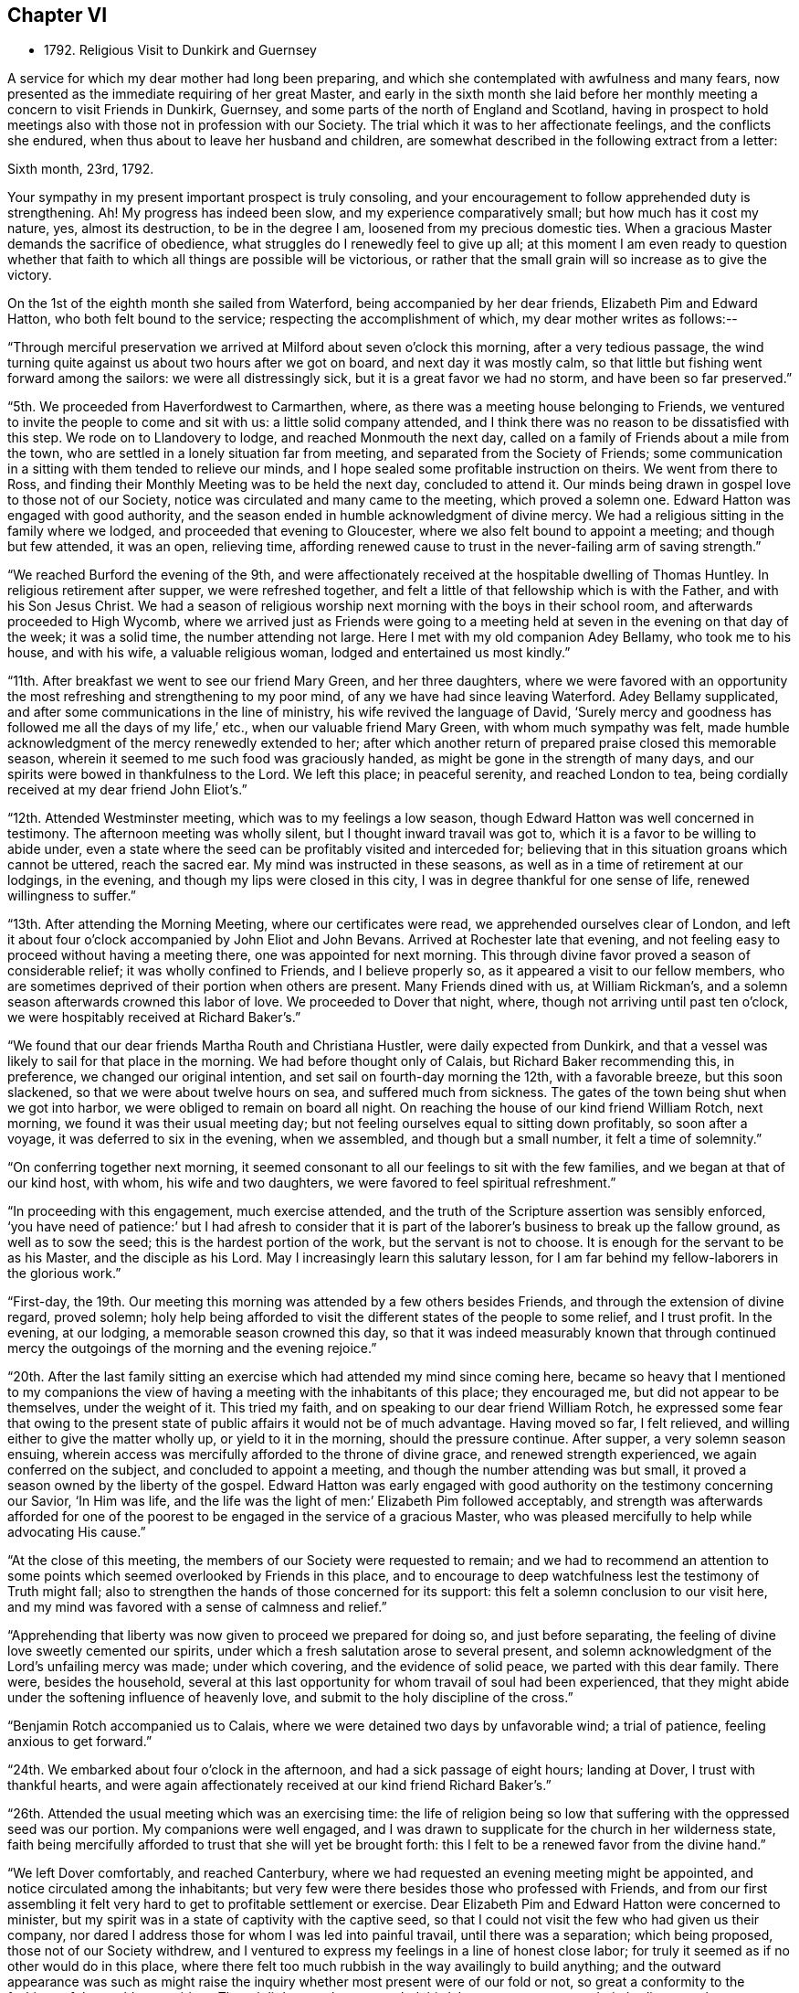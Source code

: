 == Chapter VI

[.chapter-synopsis]
* 1792+++.+++ Religious Visit to Dunkirk and Guernsey

A service for which my dear mother had long been preparing,
and which she contemplated with awfulness and many fears,
now presented as the immediate requiring of her great Master,
and early in the sixth month she laid before her
monthly meeting a concern to visit Friends in Dunkirk,
Guernsey, and some parts of the north of England and Scotland,
having in prospect to hold meetings also with those not in profession with our Society.
The trial which it was to her affectionate feelings, and the conflicts she endured,
when thus about to leave her husband and children,
are somewhat described in the following extract from a letter:

[.embedded-content-document.letter]
--

[.signed-section-context-open]
Sixth month, 23rd, 1792.

Your sympathy in my present important prospect is truly consoling,
and your encouragement to follow apprehended duty is strengthening.
Ah! My progress has indeed been slow, and my experience comparatively small;
but how much has it cost my nature, yes, almost its destruction,
to be in the degree I am, loosened from my precious domestic ties.
When a gracious Master demands the sacrifice of obedience,
what struggles do I renewedly feel to give up all;
at this moment I am even ready to question whether that faith
to which all things are possible will be victorious,
or rather that the small grain will so increase as to give the victory.

--

On the 1st of the eighth month she sailed from Waterford,
being accompanied by her dear friends, Elizabeth Pim and Edward Hatton,
who both felt bound to the service; respecting the accomplishment of which,
my dear mother writes as follows:--

"`Through merciful preservation we arrived at Milford about seven o`'clock this morning,
after a very tedious passage,
the wind turning quite against us about two hours after we got on board,
and next day it was mostly calm,
so that little but fishing went forward among the sailors:
we were all distressingly sick, but it is a great favor we had no storm,
and have been so far preserved.`"

"`5th. We proceeded from Haverfordwest to Carmarthen, where,
as there was a meeting house belonging to Friends,
we ventured to invite the people to come and sit with us:
a little solid company attended,
and I think there was no reason to be dissatisfied with this step.
We rode on to Llandovery to lodge, and reached Monmouth the next day,
called on a family of Friends about a mile from the town,
who are settled in a lonely situation far from meeting,
and separated from the Society of Friends;
some communication in a sitting with them tended to relieve our minds,
and I hope sealed some profitable instruction on theirs.
We went from there to Ross,
and finding their Monthly Meeting was to be held the next day, concluded to attend it.
Our minds being drawn in gospel love to those not of our Society,
notice was circulated and many came to the meeting, which proved a solemn one.
Edward Hatton was engaged with good authority,
and the season ended in humble acknowledgment of divine mercy.
We had a religious sitting in the family where we lodged,
and proceeded that evening to Gloucester, where we also felt bound to appoint a meeting;
and though but few attended, it was an open, relieving time,
affording renewed cause to trust in the never-failing arm of saving strength.`"

"`We reached Burford the evening of the 9th,
and were affectionately received at the hospitable dwelling of Thomas Huntley.
In religious retirement after supper, we were refreshed together,
and felt a little of that fellowship which is with the Father,
and with his Son Jesus Christ.
We had a season of religious worship next morning with the boys in their school room,
and afterwards proceeded to High Wycomb,
where we arrived just as Friends were going to a meeting held
at seven in the evening on that day of the week;
it was a solid time, the number attending not large.
Here I met with my old companion Adey Bellamy, who took me to his house,
and with his wife, a valuable religious woman, lodged and entertained us most kindly.`"

"`11th. After breakfast we went to see our friend Mary Green, and her three daughters,
where we were favored with an opportunity the most
refreshing and strengthening to my poor mind,
of any we have had since leaving Waterford.
Adey Bellamy supplicated, and after some communications in the line of ministry,
his wife revived the language of David,
'`Surely mercy and goodness has followed me all the days of my life,`' etc.,
when our valuable friend Mary Green, with whom much sympathy was felt,
made humble acknowledgment of the mercy renewedly extended to her;
after which another return of prepared praise closed this memorable season,
wherein it seemed to me such food was graciously handed,
as might be gone in the strength of many days,
and our spirits were bowed in thankfulness to the Lord.
We left this place; in peaceful serenity, and reached London to tea,
being cordially received at my dear friend John Eliot`'s.`"

"`12th. Attended Westminster meeting, which was to my feelings a low season,
though Edward Hatton was well concerned in testimony.
The afternoon meeting was wholly silent, but I thought inward travail was got to,
which it is a favor to be willing to abide under,
even a state where the seed can be profitably visited and interceded for;
believing that in this situation groans which cannot be uttered, reach the sacred ear.
My mind was instructed in these seasons,
as well as in a time of retirement at our lodgings, in the evening,
and though my lips were closed in this city,
I was in degree thankful for one sense of life, renewed willingness to suffer.`"

"`13th. After attending the Morning Meeting, where our certificates were read,
we apprehended ourselves clear of London,
and left it about four o`'clock accompanied by John Eliot and John Bevans.
Arrived at Rochester late that evening,
and not feeling easy to proceed without having a meeting there,
one was appointed for next morning.
This through divine favor proved a season of considerable relief;
it was wholly confined to Friends, and I believe properly so,
as it appeared a visit to our fellow members,
who are sometimes deprived of their portion when others are present.
Many Friends dined with us, at William Rickman`'s,
and a solemn season afterwards crowned this labor of love.
We proceeded to Dover that night, where, though not arriving until past ten o`'clock,
we were hospitably received at Richard Baker`'s.`"

"`We found that our dear friends Martha Routh and Christiana Hustler,
were daily expected from Dunkirk,
and that a vessel was likely to sail for that place in the morning.
We had before thought only of Calais, but Richard Baker recommending this, in preference,
we changed our original intention, and set sail on fourth-day morning the 12th,
with a favorable breeze, but this soon slackened,
so that we were about twelve hours on sea, and suffered much from sickness.
The gates of the town being shut when we got into harbor,
we were obliged to remain on board all night.
On reaching the house of our kind friend William Rotch, next morning,
we found it was their usual meeting day;
but not feeling ourselves equal to sitting down profitably, so soon after a voyage,
it was deferred to six in the evening, when we assembled, and though but a small number,
it felt a time of solemnity.`"

"`On conferring together next morning,
it seemed consonant to all our feelings to sit with the few families,
and we began at that of our kind host, with whom, his wife and two daughters,
we were favored to feel spiritual refreshment.`"

"`In proceeding with this engagement, much exercise attended,
and the truth of the Scripture assertion was sensibly enforced,
'`you have need of patience:`' but I had afresh to consider that it
is part of the laborer`'s business to break up the fallow ground,
as well as to sow the seed; this is the hardest portion of the work,
but the servant is not to choose.
It is enough for the servant to be as his Master, and the disciple as his Lord.
May I increasingly learn this salutary lesson,
for I am far behind my fellow-laborers in the glorious work.`"

"`First-day, the 19th.
Our meeting this morning was attended by a few others besides Friends,
and through the extension of divine regard, proved solemn;
holy help being afforded to visit the different states of the people to some relief,
and I trust profit.
In the evening, at our lodging, a memorable season crowned this day,
so that it was indeed measurably known that through continued
mercy the outgoings of the morning and the evening rejoice.`"

"`20th. After the last family sitting an exercise which
had attended my mind since coming here,
became so heavy that I mentioned to my companions the view of
having a meeting with the inhabitants of this place;
they encouraged me, but did not appear to be themselves, under the weight of it.
This tried my faith, and on speaking to our dear friend William Rotch,
he expressed some fear that owing to the present state
of public affairs it would not be of much advantage.
Having moved so far, I felt relieved, and willing either to give the matter wholly up,
or yield to it in the morning, should the pressure continue.
After supper, a very solemn season ensuing,
wherein access was mercifully afforded to the throne of divine grace,
and renewed strength experienced, we again conferred on the subject,
and concluded to appoint a meeting, and though the number attending was but small,
it proved a season owned by the liberty of the gospel.
Edward Hatton was early engaged with good authority on the testimony concerning our Savior,
'`In Him was life, and the life was the light of men:`' Elizabeth Pim followed acceptably,
and strength was afterwards afforded for one of the poorest to
be engaged in the service of a gracious Master,
who was pleased mercifully to help while advocating His cause.`"

"`At the close of this meeting, the members of our Society were requested to remain;
and we had to recommend an attention to some points
which seemed overlooked by Friends in this place,
and to encourage to deep watchfulness lest the testimony of Truth might fall;
also to strengthen the hands of those concerned for its support:
this felt a solemn conclusion to our visit here,
and my mind was favored with a sense of calmness and relief.`"

"`Apprehending that liberty was now given to proceed we prepared for doing so,
and just before separating, the feeling of divine love sweetly cemented our spirits,
under which a fresh salutation arose to several present,
and solemn acknowledgment of the Lord`'s unfailing mercy was made; under which covering,
and the evidence of solid peace, we parted with this dear family.
There were, besides the household,
several at this last opportunity for whom travail of soul had been experienced,
that they might abide under the softening influence of heavenly love,
and submit to the holy discipline of the cross.`"

"`Benjamin Rotch accompanied us to Calais,
where we were detained two days by unfavorable wind; a trial of patience,
feeling anxious to get forward.`"

"`24th. We embarked about four o`'clock in the afternoon,
and had a sick passage of eight hours; landing at Dover, I trust with thankful hearts,
and were again affectionately received at our kind friend Richard Baker`'s.`"

"`26th. Attended the usual meeting which was an exercising time:
the life of religion being so low that suffering with the oppressed seed was our portion.
My companions were well engaged,
and I was drawn to supplicate for the church in her wilderness state,
faith being mercifully afforded to trust that she will yet be brought forth:
this I felt to be a renewed favor from the divine hand.`"

"`We left Dover comfortably, and reached Canterbury,
where we had requested an evening meeting might be appointed,
and notice circulated among the inhabitants;
but very few were there besides those who professed with Friends,
and from our first assembling it felt very hard
to get to profitable settlement or exercise.
Dear Elizabeth Pim and Edward Hatton were concerned to minister,
but my spirit was in a state of captivity with the captive seed,
so that I could not visit the few who had given us their company,
nor dared I address those for whom I was led into painful travail,
until there was a separation; which being proposed, those not of our Society withdrew,
and I ventured to express my feelings in a line of honest close labor;
for truly it seemed as if no other would do in this place,
where there felt too much rubbish in the way availingly to build anything;
and the outward appearance was such as might raise the
inquiry whether most present were of our fold or not,
so great a conformity to the fashions of the world was evident.
Though little or no hope attended this labor,
yet peace succeeded obedience to the manifestations of duty,
and this is all the poor servant has to do with;
we must leave the issue to Him who alone gives the increase.`"

"`27th, We arrived at Rochester to dinner at William Rickman`'s,
and had a satisfactory sitting with the children in his school;
reaching London the same evening.`"

"`On Third-day, the 28th, attended Devon shire-house meeting,
where we met our dear friends Martha Routh, and Christiana Hustler.
This proved a truly baptizing season,
and out of the mouth of several witnesses words
were established to the comfort of some of us.
This favored opportunity closed in supplication;
and a consoling hope was a raised that a precious living seed was preserved,
and under holy cultivation;
for which earnest desire was felt that gracious care might continue to be extended,
and the Lord cause it to bring forth fruit to His own everlasting praise.
We dined with these dear friends at Simon Bailey`'s,
and in the evening proceeded to Staines, lodging at John Finch`'s, where, after supper,
a solemn silence prevailed,
gathering our minds to the place where not only acceptable prayer is made,
but strength mercifully obtained to journey forward in the spiritual race;
liberty was felt to visit several states present, and we parted for the night,
under a precious covering of good.`"

"`29th. We reached Southampton about seven o`'clock in the evening,
and found a packet just ready for sailing to Guernsey, in which we embarked;
and after a tempestuous night, with much danger and distressing sickness,
made about two-thirds of our passage in twelve hours: but the wind proving contrary,
we got but little on our way through the night of the 30th: we were, however,
favored to make the port, late the following evening,
and met a kind reception from Nicholas and Mary Naftel.
We felt it a mercy to be once more preserved over the great deep, while crossing which,
all our minds were tried on various accounts, though measurably kept in quietness,
and confidence in the arm of effectual help;
so that I did not wish myself any where else,
and in the midst of distress had a view of this island,
accompanied with the belief that there were some here prepared to receive a gospel visit;
may our spirits be renewedly qualified for the service required.`"

"`Ninth month, 1st. Prospects seem opening and the work feels heavy:
may there be a centering deep so as to know the Master`'s will,
and resignation to follow it let it lead as it may.
We this evening took a walk, to see an elderly man,
who was a member of the Church of England, but embraced the principles of Friends,
from conviction, on reading some of their writings:
he resides alone in a retired situation, about a mile in the country, has a garden,
and with what it produces, etc., is worth about £14 per year:
he considers himself rich with this,
and teaches gratuitously a number of poor children to write.
Soon after our entering his cottage, a precious covering spread over us,
under which prayer was offered for future preservation,
and humble acquiescence with the will of our divine Master.
This was a season of renewed strength to my mind,
which has been much tossed and tried lately.`"

"`First-day, 2nd.
The meeting this morning was largely attended,`'
and I trust it was a profitable time to some:
my mind was under such a weight respecting what was to take place in the afternoon,
that I felt thankful silently to labor for a little strength;
a meeting being appointed for the inhabitants,
and permission granted to hold it in the assembly room.
When we went, there was a large number collected, and the room was soon nearly filled;
many of the people were solid, and apparently serious, but others restless,
and so noisy that it required much faith to move at all; but the exercise being heavy,
and the love of the gospel prevalent, as there was a venturing in simplicity,
faith and strength increased,
and gracious help was so afforded that what might be
compared to the boisterous element was gradually calmed;
and truth rose into such dominion, that not only from the necessity,
but in the feeling of precious liberty,
the gospel could be preached and its doctrines a little unfolded.`"

"`The meeting concluded under increasing solemnity,
and a consoling hope that all would not be lost,
but some of the fragments be seen after many days.
Though much exhausted from this laborious exercise, a time of divine favor after supper,
tended to renew bodily and mental strength,
and salutary repose again wound up the springs of nature.`"

"`We went on second-day three miles into the country,
to see a sister of Peter la Lecheur`'s, the person already mentioned, who like him,
joined the Society of Friends from conviction;
and held a meeting in a barn near her dwelling.
Many people assembled and we spoke through an interpreter,
which was made easier to my companions than they expected,
solemnity and gospel love were prevalent,
and I trust several were helped a little on their way;
for while liberty to unfold the doctrines of Truth was experienced,
there felt a door of entrance to the minds of some present.
No Friends reside in this place, except the woman already alluded to;
her husband is a Methodist, he was much tendered in the meeting,
and very kind to us at his own house, where we dined; their children are also Methodists,
the husband of one daughter lately felt a scruple at having his child sprinkled.`"

"`We returned through heavy rain but in peace, and went to take tea with a solid man,
who professes with Friends; his wife, a well-minded woman is a Methodist;
we had a religious sitting with them in the evening to our refreshment.`"

"`Fourth-day was their usual meeting, at which several besides Friends were present,
among them a Calvinist minister, who had been with us twice at our lodgings,
and with whom we had much conversation.
At the close of this meeting, which was a time of solemnity,
those not in profession with us were requested to withdraw,
and we had a very relieving season with the few individuals of our Society,
only ten in number.
After these opportunities we began to think about returning,
and hope we did not do wrong when we engaged a
vessel which only came in the preceding day.
No regular packet being then going,
nor had anyone sailed for England while we were on the island.`"

"`Fifth-day, we crossed the water about half a mile, to a place called Castle-Island,
where there is a garrison, and Edward Hatton, would gladly have had a meeting,
but it could not be obtained without the Governor`'s permission, so was relinquished.
We called in returning, to see a man and his wife, who had removed from Ireland,
and who had been educated in our Society, and were pleased at having made this visit.
In the evening most of our Friends were with us at Nicholas Naftel`'s,
and the covering of solemnity was again mercifully spread over us,
the precious cement of gospel love binding us as in the one bundle.`"

"`Sixth-day morning, 8th. While waiting to be summoned on ship-board,
a sweet parting season crowned this visit, wherein a consoling hope was felt,
that through many infirmities the arm of the Lord had not only been near to sustain,
but graciously strengthened for the work whereunto He had called,
so that in renewed faith His great cause might be committed to His holy keeping;
while the belief was satisfactorily revived,
that these Islands would learn more and more to wait for His law, and trust in His name:
He can gather without instrumental means,
and complete His own work by the effectual operation of Almighty power.
I felt a rest in this assurance beyond all that I can set forth,
and some deep conflicts respecting these parts seemed, as it were,
swallowed up in that ocean of love,
which I verily believe will operate until the knowledge of the Lord cover the earth,
as the waters cover the sea.
Under these precious feelings, praise renewedly waited as in the gates of Zion,
for heavenly acceptance, and after getting on board the vessel,
so strong did the current of gospel solicitude continue to flow,
that I was constrained to express a few words to a
number of persons who were collected on the pier.
Holy support was near through this exercise, and peace succeeded,
for which pledge of divine acceptance what is too dear to part with?
May all our imperfections and short-comings be
mercifully forgiven and every deficiency supplied,
for the language is, I trust, deeply inscribed '`to us belongs confusion of face.`'`"

"`We were favored with a fine passage of less than twelve hours to Weymouth,
a distance of twenty-four leagues,
and having a fair wind all the way were able to stay upon deck,
and partake of the captain`'s provisions, feeling much better than I could have expected,
though sick part of the time.
While on the water I was sensible of gospel love towards the inhabitants of Portland,
and wished we could land there instead of at Weymouth;
but I feared avowing too much lest the vessel might not safely anchor there,
so said nothing until seventh-day, when being about to proceed,
and looking over our maps for awhile,
I told my companions I did not believe the line would be discovered there,
at least for me, and acknowledged the prospect I had of this island.`"

"`After making some necessary arrangements we went a mile and half to the ferry,
but not being able to procure any conveyance at the other side,
had to walk a long way upon rough gravel.
At length after Edward Hatton had gone on to try for a cart for us,
Benjamin Rotch discovered one returning to Weymouth, and representing the poor women as tired,
and offering generous payment, we obtained possession, and found our friend Edward Hatton,
at the inn sending off a conveyance to meet us.
Here we were kindly received,
and found that Deborah Darby and Rebecca Young had held
a meeting in a very large room in the house,
on being put ashore there on going to Guernsey.`"

"`We appointed a meeting for eleven o`'clock in the morning,
finding the Methodists held theirs at nine,
and it felt unpleasant to interfere with the hour of other professors.
The Isle of Portland is divided into several little villages,
our men Friends gave notice in the one we passed through, and that we were then in,
but I apprehend the intelligence reached further,
as several came on horseback and many were in the house before the appointed hour.
The room, though very large, was not only filled,
but the stair-case and adjoining chamber seemed crowded,
and a solemn favored season it proved;
one wherein the poor could be invited to partake of durable riches.
The people are mostly of a laboring, industrious class, reckoned very honest,
and diligent in attending their place of worship, which is the establishment;
there has been lately opened a Methodist meeting, and a rich man of that profession,
named Brackenbury,
has settled there with a view of benefiting the inhabitants in a religious sense:
he was from home,
but some of his family were at the meeting and conversed freely with us afterwards;
they appeared solid persons, and were very friendly.
A steady looking man, a preacher,
came after dinner and invited us to this gentleman`'s house,
but we were about setting off, and declined the invitation in consequence.`"

"`This meeting recompensed us well for our little pains in getting to it,
and I trust some were helped on their way: however we felt relieved,
and renewedly encouraged to trust in the unfailing arm of divine support.
As we left the Island, many at the doors spoke kindly to us,
and our hearts and lips could affectionately say farewell.
We went back peacefully in our cart to Weymouth,
and after a cup of tea proceeded to Dorchester to lodge,
where on second-day we parted from our dear friend Edward Hatton,
who set forward for Sherborne:
we separated under the hope that each was endeavoring to follow the light afforded,
though the division was sensibly felt on both sides.
We proceeded under the kind care of Benjamin Rotch to Poole,
were we lodged at Moses Neave`'s: several Friends spent the evening with us,
and a very solemn season ensued before supper,
which compensated for the little circuit we took in coming here,
and accounted for the inclination we felt to do so.
The 11th and 13th we were at Alton and Staines week-day meetings,
and on the evening of the latter, reached London,
which seemed to be the proper port re-ship for another voyage.`"
